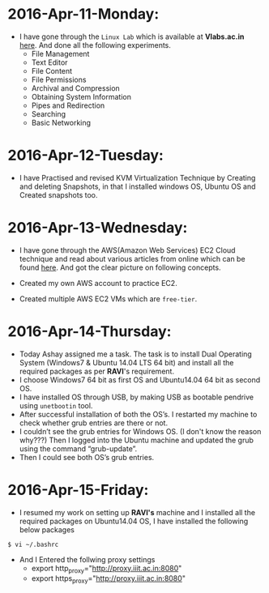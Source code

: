 * 2016-Apr-11-Monday:
- I have gone through the =Linux Lab= which is available at *Vlabs.ac.in*  [[http://cse09-iiith.virtual-labs.ac.in/][here]]. And done all the following experiments.
  * File Management
  * Text Editor
  * File Content
  * File Permissions
  * Archival and Compression
  * Obtaining System Information
  * Pipes and Redirection
  * Searching
  * Basic Networking 

* 2016-Apr-12-Tuesday:
- I have Practised and revised KVM Virtualization Technique by Creating and deleting Snapshots, in that I installed windows OS, Ubuntu OS and Created snapshots too.

* 2016-Apr-13-Wednesday:
- I have gone through the AWS(Amazon Web Services) EC2 Cloud technique and read about various articles from online which can be found [[https://aws.amazon.com/what-is-cloud-computing/?nc2=h_l2_cc][here]].
  And got the clear picture on following concepts.
 * What is AWS?
 * What is Cloud Computing?, How does it works?, Types of Cloud Computing and Advantages of Cloud Computing.
- Created my own AWS account to practice EC2.
- Created multiple AWS EC2 VMs which are =free-tier=.
* 2016-Apr-14-Thursday:
- Today Ashay assigned me a task. The task is to install Dual Operating System (Windows7 & Ubuntu 14.04 LTS 64 bit) and install all the required packages as per *RAVI*'s requirement.
- I choose Windows7 64 bit as first OS and Ubuntu14.04 64 bit as second OS.
- I have installed OS through USB, by making USB as bootable pendrive using =unetbootin= tool.
- After successful installation of both the OS’s. I restarted my machine to check whether grub entries are there or not.
- I couldn’t see the grub entries for Windows OS. (I don't know the reason why???) 
  Then I logged into the Ubuntu machine and updated the grub using the command “grub-update”.
- Then I could see both OS’s grub entries.

* 2016-Apr-15-Friday:
- I resumed my work on setting up *RAVI's* machine and I installed all the required packages on Ubuntu14.04 OS, I have installed the following below packages
 * Git 1.7.0
 * Emacs 24.5 with =org-mode= version 8.3.4 
 * Skype 4.3
 * Thunderbird Mail
 * Google-Chrome
 * Hex Chat
 * Sublime Text Editor
 * VirtualBox
 * Setting up proxy globally on following file
#+begin_example
$ vi ~/.bashrc
#+end_example
 * And I Entered the follwing proxy settings
  + export http_proxy="http://proxy.iiit.ac.in:8080"
  + export https_proxy="http://proxy.iiit.ac.in:8080"
